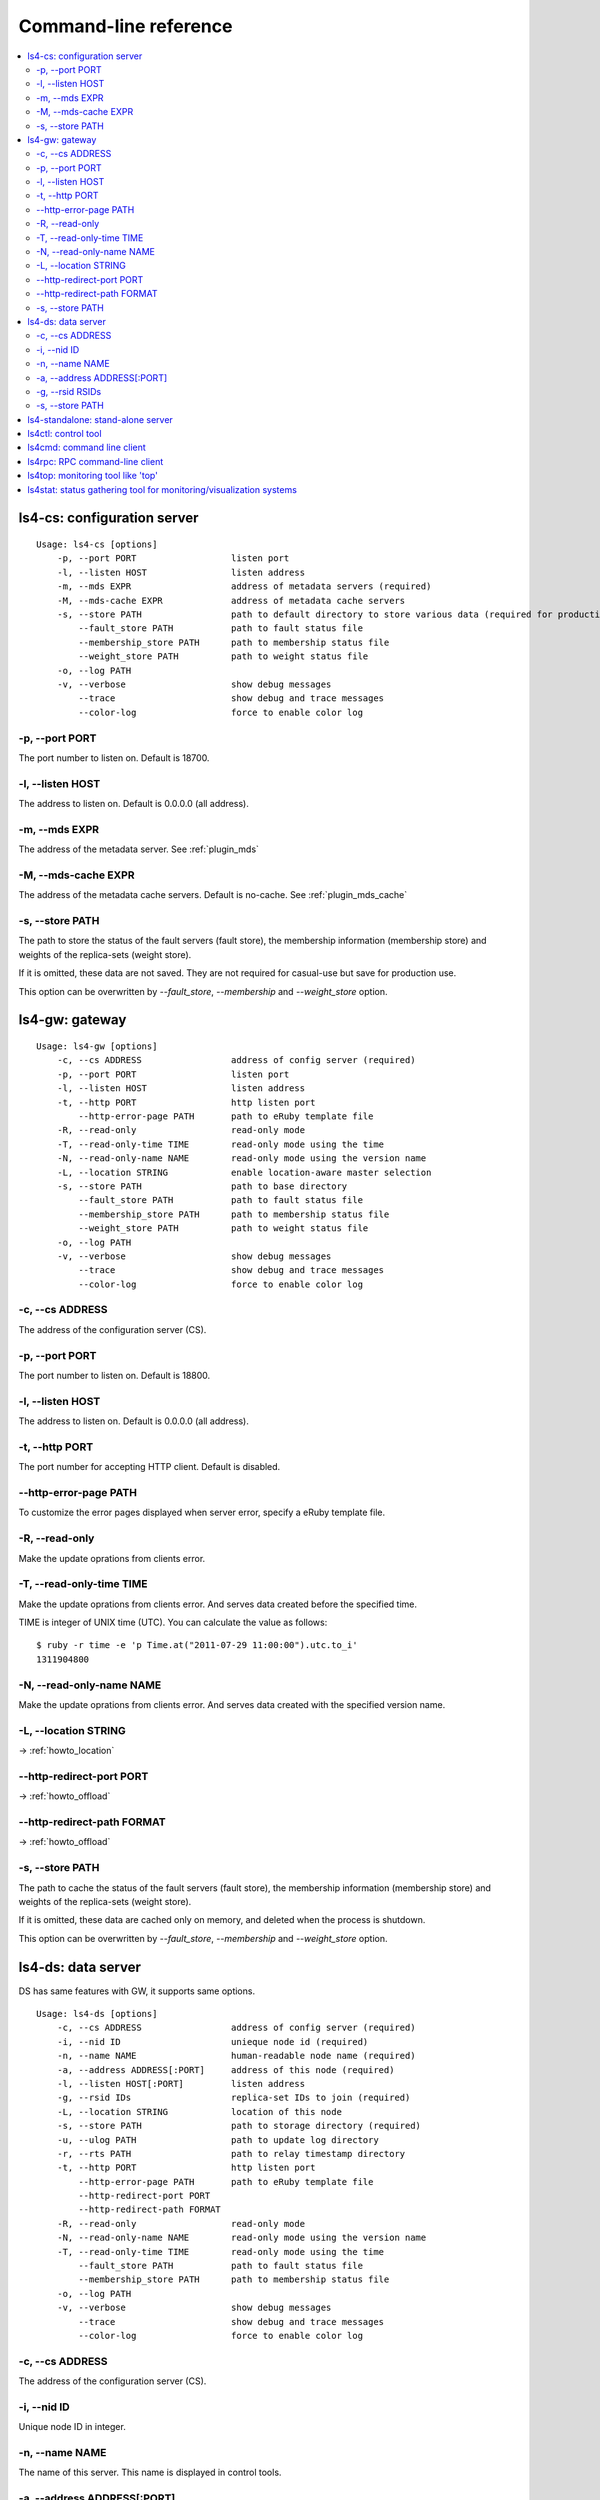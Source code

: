 .. _command:

Command-line reference
=================================

.. TODO descrption

.. contents::
   :backlinks: none
   :local:

.. _command_cs:

ls4-cs: configuration server
----------------------

::

    Usage: ls4-cs [options]
        -p, --port PORT                  listen port
        -l, --listen HOST                listen address
        -m, --mds EXPR                   address of metadata servers (required)
        -M, --mds-cache EXPR             address of metadata cache servers
        -s, --store PATH                 path to default directory to store various data (required for production use)
            --fault_store PATH           path to fault status file
            --membership_store PATH      path to membership status file
            --weight_store PATH          path to weight status file
        -o, --log PATH
        -v, --verbose                    show debug messages
            --trace                      show debug and trace messages
            --color-log                  force to enable color log


-p, --port PORT
""""""""""""""""""""""""""""""""""""""""""""""""""""""""""""

The port number to listen on. Default is 18700.

-l, --listen HOST
""""""""""""""""""""""""""""""""""""""""""""""""""""""""""""

The address to listen on. Default is 0.0.0.0 (all address).

-m, --mds EXPR
""""""""""""""""""""""""""""""""""""""""""""""""""""""""""""

The address of the metadata server. See :ref:`plugin_mds`

.. TODO --mds

-M, --mds-cache EXPR
""""""""""""""""""""""""""""""""""""""""""""""""""""""""""""

The address of the metadata cache servers. Default is no-cache. See :ref:`plugin_mds_cache`

-s, --store PATH
""""""""""""""""""""""""""""""""""""""""""""""""""""""""""""

The path to store the status of the fault servers (fault store), the membership information (membership store) and weights of the replica-sets (weight store).

If it is omitted, these data are not saved. They are not required for casual-use but save for production use.

This option can be overwritten by *--fault_store*, *--membership* and *--weight_store* option.


.. _command_gw:

ls4-gw: gateway
----------------------

::

    Usage: ls4-gw [options]
        -c, --cs ADDRESS                 address of config server (required)
        -p, --port PORT                  listen port
        -l, --listen HOST                listen address
        -t, --http PORT                  http listen port
            --http-error-page PATH       path to eRuby template file
        -R, --read-only                  read-only mode
        -T, --read-only-time TIME        read-only mode using the time
        -N, --read-only-name NAME        read-only mode using the version name
        -L, --location STRING            enable location-aware master selection
        -s, --store PATH                 path to base directory
            --fault_store PATH           path to fault status file
            --membership_store PATH      path to membership status file
            --weight_store PATH          path to weight status file
        -o, --log PATH
        -v, --verbose                    show debug messages
            --trace                      show debug and trace messages
            --color-log                  force to enable color log


-c, --cs ADDRESS
""""""""""""""""""""""""""""""""""""""""""""""""""""""""""""

The address of the configuration server (CS).

-p, --port PORT
""""""""""""""""""""""""""""""""""""""""""""""""""""""""""""

The port number to listen on. Default is 18800.

-l, --listen HOST
""""""""""""""""""""""""""""""""""""""""""""""""""""""""""""

The address to listen on. Default is 0.0.0.0 (all address).

-t, --http PORT
""""""""""""""""""""""""""""""""""""""""""""""""""""""""""""

The port number for accepting HTTP client. Default is disabled.

--http-error-page PATH
""""""""""""""""""""""""""""""""""""""""""""""""""""""""""""

To customize the error pages displayed when server error, specify a eRuby template file.

-R, --read-only
""""""""""""""""""""""""""""""""""""""""""""""""""""""""""""

Make the update oprations from clients error.

-T, --read-only-time TIME
""""""""""""""""""""""""""""""""""""""""""""""""""""""""""""

Make the update oprations from clients error.
And serves data created before the specified time.

TIME is integer of UNIX time (UTC). You can calculate the value as follows:

::

    $ ruby -r time -e 'p Time.at("2011-07-29 11:00:00").utc.to_i'
    1311904800

-N, --read-only-name NAME
""""""""""""""""""""""""""""""""""""""""""""""""""""""""""""

Make the update oprations from clients error.
And serves data created with the specified version name.

-L, --location STRING
""""""""""""""""""""""""""""""""""""""""""""""""""""""""""""

-> :ref:`howto_location`

--http-redirect-port PORT
""""""""""""""""""""""""""""""""""""""""""""""""""""""""""""

-> :ref:`howto_offload`

--http-redirect-path FORMAT
""""""""""""""""""""""""""""""""""""""""""""""""""""""""""""

-> :ref:`howto_offload`

-s, --store PATH
""""""""""""""""""""""""""""""""""""""""""""""""""""""""""""

The path to cache the status of the fault servers (fault store), the membership information (membership store) and weights of the replica-sets (weight store).

If it is omitted, these data are cached only on memory, and deleted when the process is shutdown.

This option can be overwritten by *--fault_store*, *--membership* and *--weight_store* option.


.. _command_ds:

ls4-ds: data server
----------------------

DS has same features with GW, it supports same options.

::

    Usage: ls4-ds [options]
        -c, --cs ADDRESS                 address of config server (required)
        -i, --nid ID                     unieque node id (required)
        -n, --name NAME                  human-readable node name (required)
        -a, --address ADDRESS[:PORT]     address of this node (required)
        -l, --listen HOST[:PORT]         listen address
        -g, --rsid IDs                   replica-set IDs to join (required)
        -L, --location STRING            location of this node
        -s, --store PATH                 path to storage directory (required)
        -u, --ulog PATH                  path to update log directory
        -r, --rts PATH                   path to relay timestamp directory
        -t, --http PORT                  http listen port
            --http-error-page PATH       path to eRuby template file
            --http-redirect-port PORT
            --http-redirect-path FORMAT
        -R, --read-only                  read-only mode
        -N, --read-only-name NAME        read-only mode using the version name
        -T, --read-only-time TIME        read-only mode using the time
            --fault_store PATH           path to fault status file
            --membership_store PATH      path to membership status file
        -o, --log PATH
        -v, --verbose                    show debug messages
            --trace                      show debug and trace messages
            --color-log                  force to enable color log


-c, --cs ADDRESS
""""""""""""""""""""""""""""""""""""""""""""""""""""""""""""

The address of the configuration server (CS).

-i, --nid ID
""""""""""""""""""""""""""""""""""""""""""""""""""""""""""""

Unique node ID in integer.

-n, --name NAME
""""""""""""""""""""""""""""""""""""""""""""""""""""""""""""

The name of this server. This name is displayed in control tools.

-a, --address ADDRESS[:PORT]
""""""""""""""""""""""""""""""""""""""""""""""""""""""""""""

The address of this server. This server is accessed using this address.

The default port number is 18900.

-g, --rsid RSIDs
""""""""""""""""""""""""""""""""""""""""""""""""""""""""""""

The ID of the replica-set to join in.

-s, --store PATH
""""""""""""""""""""""""""""""""""""""""""""""""""""""""""""

The path to store the data.

The directory is used to cache the status of the fault servers (fault store), the membership information (membership store) and weights of the replica-sets (weight store).

This option can be overwritten by *--fault_store*, *--membership* and *--weight_store* option.


.. _command_standalone:

ls4-standalone: stand-alone server
----------------------

ls4-standalone is a program that provides all server functions in a single process. It is useful for the verification of the LS4.

::

    Usage: ls4-standalone [options]
        -p, --port PORT                  listen port
        -l, --listen HOST                listen address
        -m, --mds EXPR                   address of metadata servers
        -M, --mds-cache EXPR             address of metadata cache servers
        -s, --store PATH                 path to storage directory (required)
        -u, --ulog PATH                  path to update log directory
        -r, --rts PATH                   path to relay timestamp directory
        -t, --http PORT                  http listen port
            --http-error-page PATH       path to eRuby template file
            --http-redirect-port PORT
            --http-redirect-path FORMAT
        -R, --read-only                  read-only mode
        -N, --read-only-name NAME        read-only mode using the version name
        -T, --read-only-time TIME        read-only mode using the time
            --fault_store PATH           path to fault status file
            --membership_store PATH      path to membership status file
        -o, --log PATH
        -v, --verbose                    show debug messages
            --trace                      show debug and trace messages
            --color-log                  force to enable color log


.. TODO ls4-standalone


.. _command_ctl:

ls4ctl: control tool
----------------------

::

    Usage: ls4ctl <cs address[:port]> <command> [options]
    command:
       nodes                        show list of nodes
       stat                         show statistics of nodes
       remove_node <nid>            remove a node from a replica-set
       locate <key>                 show which servers store the key
       weight                       show list of replica-sets
       set_weight <rsid> <weight>   change a weight of a replica-set
       mds                          show MDS uri
       set_mds <expr>               set MDS uri
       mds_cache                    show MDS cache uri
       set_mds_cache <expr>         set MDS cache uri
       items                        show stored number of objects
       version                      show software version of nodes

Related: :ref:`plugin_mds`

Related: :ref:`plugin_mds_cache`


.. _command_cmd:

ls4cmd: command line client
----------------------

::

    Usage: ls4cmd <cs address[:port]> <command> [options]
    command:
       get <key>                           get data and attributes
       gett <time> <key>                   get data and attributes using the time
       getv <vname> <key>                  get data and attributes using the version name
       get_data <key>                      get data
       gett_data <time> <key>              get data using the time
       getv_data <vname> <key>             get data using the version name
       get_attrs <key>                     get attributes
       gett_attrs <time> <key>             get attributes using the time
       getv_attrs <vname> <key>            get attributes using the version name
       read <key> <offset> <size>          get data with the offset and the size
       readt <time> <key> <offset> <size>  get data with the offset and the size using version time
       readv <vname> <key> <offset> <size> get data with the offset and the size using version name
       add <key> <data> <json>             set data and attributes
       addv <vname> <key> <data> <json>    set data and attributes with version name
       add_data <key> <data>               set data
       addv_data <vname> <key> <data>      set data with version name
       update_attrs <key> <json>           update attributes
       delete <key>                        delete the data and attributes
       deletet <time> <key>                delete the data and attributes using the time
       deletev <vname> <key>               delete the data and attributes using the version name
       remove <key>                        remove the data and attributes

.. TODO ls4cmd


.. _command_rpc

ls4rpc: RPC command-line client
----------------------

::

    Usage: ls4rpc <host>:<port> [method [args ...]]

It runes interactive shell (IRB; interactive Ruby) when you run the command with the host and port number.
It shows supported methods when you type 'show' command in the shell.

When you run the command with method name and arguments, it issues a RPC and closes. Each arguments are in YAML format, and the return value is showed in YAML format.

The port number must be specified. Default port numbers of the servers are as follows:

  CS
    18700
  DS
    18900
  GW
    18800


.. _command_top:

ls4top: monitoring tool like 'top'
----------------------

::

    Usage: ls4top [options] <cs address[:port]>

.. TODO ls4top


.. _command_stat:

ls4stat: status gathering tool for monitoring/visualization systems
----------------------

::

    Usage: ls4stat <cs address[:port]> [options] params...
    params:
        nid     address    name      rsid    location
        state   time       uptime    pid     version
        read    write      delete    items
    default params:
        nid address name read write delete time
    options:
        -a, --array                      print as arrays instead of a maps
        -o, --only NID_OR_NAMES          get status of these servers only
        -t, --tsv                        use Tab-Separated-Values format (default)
        -j, --json                       use JSON format
        -m, --msgpack                    use MessagePack format
        -y, --yaml                       use YAML format

.. TODO ls4stat


::

    $ ls4stat <cs address[:port]> --tsv nid address name read write delete time

